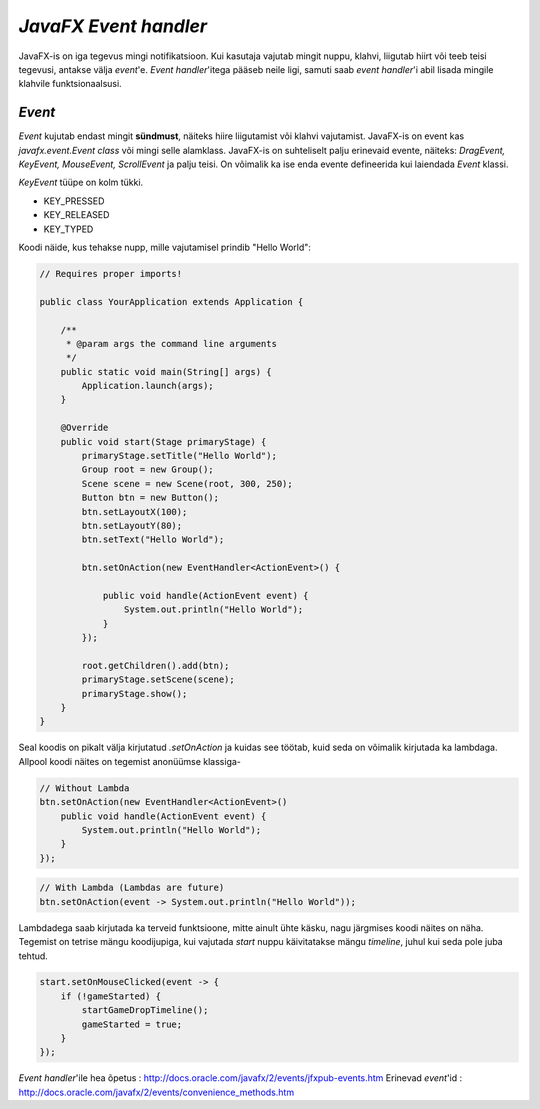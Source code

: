 ====================
*JavaFX Event handler*
====================
JavaFX-is on iga tegevus mingi notifikatsioon. Kui kasutaja vajutab mingit nuppu, klahvi, liigutab hiirt või teeb teisi tegevusi, antakse välja *event*'e. *Event handler*'itega pääseb neile ligi, samuti saab *event handler*'i abil lisada mingile klahvile funktsionaalsusi. 

*Event*
-------
*Event* kujutab endast mingit **sündmust**, näiteks hiire liigutamist või klahvi vajutamist. JavaFX-is on event kas *javafx.event.Event* *class* või mingi selle alamklass. JavaFX-is on suhteliselt palju erinevaid evente, näiteks: *DragEvent, KeyEvent, MouseEvent, ScrollEvent* ja palju teisi. On võimalik ka ise enda evente defineerida kui laiendada *Event* klassi.

*KeyEvent* tüüpe on kolm tükki.

- KEY_PRESSED
- KEY_RELEASED
- KEY_TYPED

.. image:: images/eventTypes.gif

Koodi näide, kus tehakse nupp, mille vajutamisel prindib "Hello World": 

.. code-block:: java

	// Requires proper imports!

	public class YourApplication extends Application {
	 
	    /**
	     * @param args the command line arguments
	     */
	    public static void main(String[] args) {
	        Application.launch(args);
	    }
	    
	    @Override
	    public void start(Stage primaryStage) {
	        primaryStage.setTitle("Hello World");
	        Group root = new Group();
	        Scene scene = new Scene(root, 300, 250);
	        Button btn = new Button();
	        btn.setLayoutX(100);
	        btn.setLayoutY(80);
	        btn.setText("Hello World");

	        btn.setOnAction(new EventHandler<ActionEvent>() {
	 
	            public void handle(ActionEvent event) {
	                System.out.println("Hello World");
	            }
	        });

	        root.getChildren().add(btn);
	        primaryStage.setScene(scene);
	        primaryStage.show();
	    }
	}

Seal koodis on pikalt välja kirjutatud *.setOnAction* ja kuidas see töötab, kuid seda on võimalik kirjutada ka lambdaga. Allpool koodi näites on tegemist anonüümse klassiga-

.. code-block:: java

	// Without Lambda
	btn.setOnAction(new EventHandler<ActionEvent>() 
	    public void handle(ActionEvent event) {
	        System.out.println("Hello World");
	    }
	});

.. code-block:: java

	// With Lambda (Lambdas are future)
	btn.setOnAction(event -> System.out.println("Hello World"));

Lambdadega saab kirjutada ka terveid funktsioone, mitte ainult ühte käsku, nagu järgmises koodi näites on näha. Tegemist on tetrise mängu koodijupiga, kui vajutada *start* nuppu käivitatakse mängu *timeline*, juhul kui seda pole juba tehtud.

.. code-block:: java
	
	start.setOnMouseClicked(event -> {
            if (!gameStarted) {
                startGameDropTimeline();
                gameStarted = true;
            }
        });

*Event handler*'ile hea õpetus : http://docs.oracle.com/javafx/2/events/jfxpub-events.htm
Erinevad *event*'id : http://docs.oracle.com/javafx/2/events/convenience_methods.htm
